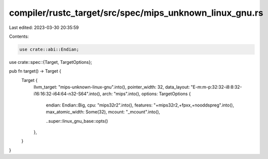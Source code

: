 compiler/rustc_target/src/spec/mips_unknown_linux_gnu.rs
========================================================

Last edited: 2023-03-30 20:35:59

Contents:

.. code-block:: rs

    use crate::abi::Endian;
use crate::spec::{Target, TargetOptions};

pub fn target() -> Target {
    Target {
        llvm_target: "mips-unknown-linux-gnu".into(),
        pointer_width: 32,
        data_layout: "E-m:m-p:32:32-i8:8:32-i16:16:32-i64:64-n32-S64".into(),
        arch: "mips".into(),
        options: TargetOptions {
            endian: Endian::Big,
            cpu: "mips32r2".into(),
            features: "+mips32r2,+fpxx,+nooddspreg".into(),
            max_atomic_width: Some(32),
            mcount: "_mcount".into(),

            ..super::linux_gnu_base::opts()
        },
    }
}


